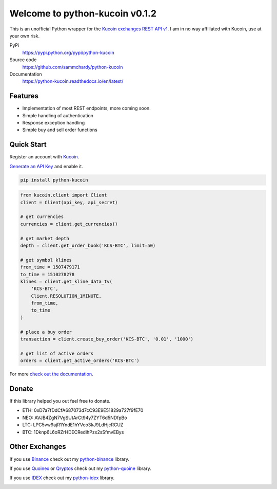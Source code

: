 ===============================
Welcome to python-kucoin v0.1.2
===============================

.. image:: https://img.shields.io/pypi/v/python-kucoin.svg
    :target: https://pypi.python.org/pypi/python-kucoin

.. image:: https://img.shields.io/pypi/l/python-kucoin.svg
    :target: https://pypi.python.org/pypi/python-kucoin

.. image:: https://img.shields.io/travis/sammchardy/python-kucoin.svg
    :target: https://travis-ci.org/sammchardy/python-kucoin

.. image:: https://img.shields.io/coveralls/sammchardy/python-kucoin.svg
    :target: https://coveralls.io/github/sammchardy/python-kucoin

.. image:: https://img.shields.io/pypi/wheel/python-kucoin.svg
    :target: https://pypi.python.org/pypi/python-kucoin

.. image:: https://img.shields.io/pypi/pyversions/python-kucoin.svg
    :target: https://pypi.python.org/pypi/python-kucoin

This is an unofficial Python wrapper for the `Kucoin exchanges REST API v1 <https://kucoinapidocs.docs.apiary.io/>`_. I am in no way affiliated with Kucoin, use at your own risk.

PyPi
  https://pypi.python.org/pypi/python-kucoin

Source code
  https://github.com/sammchardy/python-kucoin

Documentation
  https://python-kucoin.readthedocs.io/en/latest/


Features
--------

- Implementation of most REST endpoints, more coming soon.
- Simple handling of authentication
- Response exception handling
- Simple buy and sell order functions

Quick Start
-----------

Register an account with `Kucoin <https://www.kucoin.com/#/?r=E42cWB>`_.

`Generate an API Key <https://www.kucoin.com/#/user/setting/api>`_ and enable it.

.. code:: bash

    pip install python-kucoin


.. code:: python

    from kucoin.client import Client
    client = Client(api_key, api_secret)

    # get currencies
    currencies = client.get_currencies()

    # get market depth
    depth = client.get_order_book('KCS-BTC', limit=50)

    # get symbol klines
    from_time = 1507479171
    to_time = 1510278278
    klines = client.get_kline_data_tv(
        'KCS-BTC',
        Client.RESOLUTION_1MINUTE,
        from_time,
        to_time
    )

    # place a buy order
    transaction = client.create_buy_order('KCS-BTC', '0.01', '1000')

    # get list of active orders
    orders = client.get_active_orders('KCS-BTC')

For more `check out the documentation <https://python-kucoin.readthedocs.io/en/latest/>`_.

Donate
------

If this library helped you out feel free to donate.

- ETH: 0xD7a7fDdCfA687073d7cC93E9E51829a727f9fE70
- NEO: AVJB4ZgN7VgSUtArCt94y7ZYT6d5NDfpBo
- LTC: LPC5vw9ajR1YndE1hYVeo3kJ9LdHjcRCUZ
- BTC: 1Dknp6L6oRZrHDECRedihPzx2sSfmvEBys

Other Exchanges
---------------

If you use `Binance <https://www.binance.com/?ref=10099792>`_ check out my `python-binance <https://github.com/sammchardy/python-binance>`_ library.

If you use `Quoinex <https://accounts.quoinex.com/sign-up?affiliate=PAxghztC67615>`_
or `Qryptos <https://accounts.qryptos.com/sign-up?affiliate=PAxghztC67615>`_ check out my `python-quoine <https://github.com/sammchardy/python-quoine>`_ library.

If you use `IDEX <https://idex.market>`_ check out my `python-idex <https://github.com/sammchardy/python-idex>`_ library.

.. image:: https://analytics-pixel.appspot.com/UA-111417213-1/github/python-kucoin?pixel